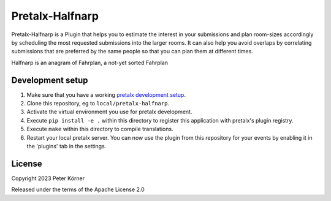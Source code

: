 Pretalx-Halfnarp
==========================

Pretalx-Halfnarp is a Plugin that helps you to estimate the interest in your submissions and plan
room-sizes accordingly by scheduling the most requested submissions into the larger rooms. It can
also help you avoid overlaps by correlating submissions that are preferred by the same people so
that you can plan them at different times.

Halfnarp is an anagram of Fahrplan, a not-yet sorted Fahrplan

Development setup
-----------------

1. Make sure that you have a working `pretalx development setup`_.

2. Clone this repository, eg to ``local/pretalx-halfnarp``.

3. Activate the virtual environment you use for pretalx development.

4. Execute ``pip install -e .`` within this directory to register this application with pretalx's plugin registry.

5. Execute ``make`` within this directory to compile translations.

6. Restart your local pretalx server. You can now use the plugin from this repository for your events by enabling it in
   the 'plugins' tab in the settings.


License
-------

Copyright 2023 Peter Körner

Released under the terms of the Apache License 2.0


.. _pretalx: https://github.com/pretalx/pretalx
.. _pretalx development setup: https://docs.pretalx.org/en/latest/developer/setup.html
